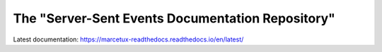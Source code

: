 The "Server-Sent Events Documentation Repository" 
=======================================


Latest documentation:
https://marcetux-readthedocs.readthedocs.io/en/latest/
